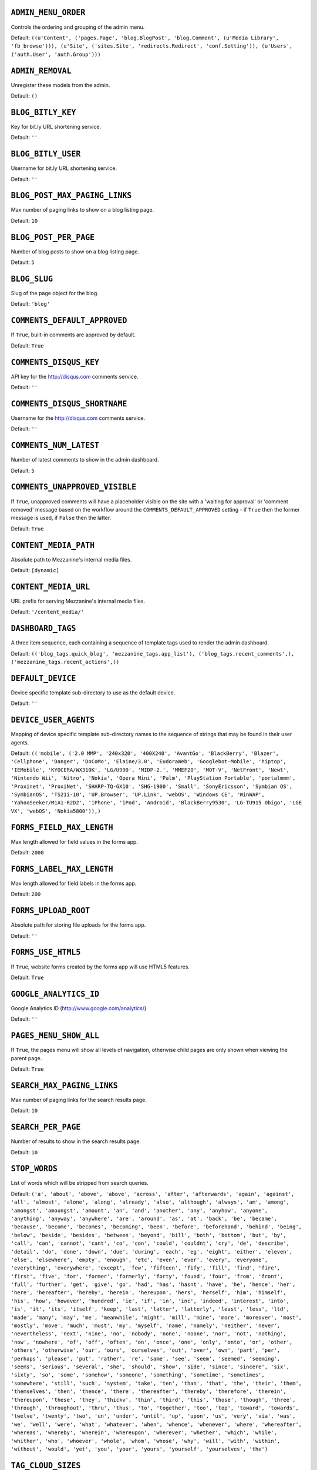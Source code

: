 .. THIS DOCUMENT IS AUTO GENERATED VIA conf.py

``ADMIN_MENU_ORDER``
--------------------

Controls the ordering and grouping of the admin menu.

Default: ``((u'Content', ('pages.Page', 'blog.BlogPost', 'blog.Comment', (u'Media Library', 'fb_browse'))), (u'Site', ('sites.Site', 'redirects.Redirect', 'conf.Setting')), (u'Users', ('auth.User', 'auth.Group')))``

``ADMIN_REMOVAL``
-----------------

Unregister these models from the admin.

Default: ``()``

``BLOG_BITLY_KEY``
------------------

Key for bit.ly URL shortening service.

Default: ``''``

``BLOG_BITLY_USER``
-------------------

Username for bit.ly URL shortening service.

Default: ``''``

``BLOG_POST_MAX_PAGING_LINKS``
------------------------------

Max number of paging links to show on a blog listing page.

Default: ``10``

``BLOG_POST_PER_PAGE``
----------------------

Number of blog posts to show on a blog listing page.

Default: ``5``

``BLOG_SLUG``
-------------

Slug of the page object for the blog.

Default: ``'blog'``

``COMMENTS_DEFAULT_APPROVED``
-----------------------------

If ``True``, built-in comments are approved by default.

Default: ``True``

``COMMENTS_DISQUS_KEY``
-----------------------

API key for the http://disqus.com comments service.

Default: ``''``

``COMMENTS_DISQUS_SHORTNAME``
-----------------------------

Username for the http://disqus.com comments service.

Default: ``''``

``COMMENTS_NUM_LATEST``
-----------------------

Number of latest comments to show in the admin dashboard.

Default: ``5``

``COMMENTS_UNAPPROVED_VISIBLE``
-------------------------------

If ``True``, unapproved comments will have a placeholder visible on the site with a 'waiting for approval' or 'comment removed' message based on the workflow around the ``COMMENTS_DEFAULT_APPROVED`` setting - if ``True`` then the former message is used, if ``False`` then the latter.

Default: ``True``

``CONTENT_MEDIA_PATH``
----------------------

Absolute path to Mezzanine's internal media files.

Default: ``[dynamic]``

``CONTENT_MEDIA_URL``
---------------------

URL prefix for serving Mezzanine's internal media files.

Default: ``'/content_media/'``

``DASHBOARD_TAGS``
------------------

A three item sequence, each containing a sequence of template tags used to render the admin dashboard.

Default: ``(('blog_tags.quick_blog', 'mezzanine_tags.app_list'), ('blog_tags.recent_comments',), ('mezzanine_tags.recent_actions',))``

``DEFAULT_DEVICE``
------------------

Device specific template sub-directory to use as the default device.

Default: ``''``

``DEVICE_USER_AGENTS``
----------------------

Mapping of device specific template sub-directory names to the sequence of strings that may be found in their user agents.

Default: ``(('mobile', ('2.0 MMP', '240x320', '400X240', 'AvantGo', 'BlackBerry', 'Blazer', 'Cellphone', 'Danger', 'DoCoMo', 'Elaine/3.0', 'EudoraWeb', 'Googlebot-Mobile', 'hiptop', 'IEMobile', 'KYOCERA/WX310K', 'LG/U990', 'MIDP-2.', 'MMEF20', 'MOT-V', 'NetFront', 'Newt', 'Nintendo Wii', 'Nitro', 'Nokia', 'Opera Mini', 'Palm', 'PlayStation Portable', 'portalmmm', 'Proxinet', 'ProxiNet', 'SHARP-TQ-GX10', 'SHG-i900', 'Small', 'SonyEricsson', 'Symbian OS', 'SymbianOS', 'TS21i-10', 'UP.Browser', 'UP.Link', 'webOS', 'Windows CE', 'WinWAP', 'YahooSeeker/M1A1-R2D2', 'iPhone', 'iPod', 'Android', 'BlackBerry9530', 'LG-TU915 Obigo', 'LGE VX', 'webOS', 'Nokia5800')),)``

``FORMS_FIELD_MAX_LENGTH``
--------------------------

Max length allowed for field values in the forms app.

Default: ``2000``

``FORMS_LABEL_MAX_LENGTH``
--------------------------

Max length allowed for field labels in the forms app.

Default: ``200``

``FORMS_UPLOAD_ROOT``
---------------------

Absolute path for storing file uploads for the forms app.

Default: ``''``

``FORMS_USE_HTML5``
-------------------

If ``True``, website forms created by the forms app will use HTML5 features.

Default: ``True``

``GOOGLE_ANALYTICS_ID``
-----------------------

Google Analytics ID (http://www.google.com/analytics/)

Default: ``''``

``PAGES_MENU_SHOW_ALL``
-----------------------

If ``True``, the pages menu will show all levels of navigation, otherwise child pages are only shown when viewing the parent page.

Default: ``True``

``SEARCH_MAX_PAGING_LINKS``
---------------------------

Max number of paging links for the search results page.

Default: ``10``

``SEARCH_PER_PAGE``
-------------------

Number of results to show in the search results page.

Default: ``10``

``STOP_WORDS``
--------------

List of words which will be stripped from search queries.

Default: ``('a', 'about', 'above', 'above', 'across', 'after', 'afterwards', 'again', 'against', 'all', 'almost', 'alone', 'along', 'already', 'also', 'although', 'always', 'am', 'among', 'amongst', 'amoungst', 'amount', 'an', 'and', 'another', 'any', 'anyhow', 'anyone', 'anything', 'anyway', 'anywhere', 'are', 'around', 'as', 'at', 'back', 'be', 'became', 'because', 'become', 'becomes', 'becoming', 'been', 'before', 'beforehand', 'behind', 'being', 'below', 'beside', 'besides', 'between', 'beyond', 'bill', 'both', 'bottom', 'but', 'by', 'call', 'can', 'cannot', 'cant', 'co', 'con', 'could', 'couldnt', 'cry', 'de', 'describe', 'detail', 'do', 'done', 'down', 'due', 'during', 'each', 'eg', 'eight', 'either', 'eleven', 'else', 'elsewhere', 'empty', 'enough', 'etc', 'even', 'ever', 'every', 'everyone', 'everything', 'everywhere', 'except', 'few', 'fifteen', 'fify', 'fill', 'find', 'fire', 'first', 'five', 'for', 'former', 'formerly', 'forty', 'found', 'four', 'from', 'front', 'full', 'further', 'get', 'give', 'go', 'had', 'has', 'hasnt', 'have', 'he', 'hence', 'her', 'here', 'hereafter', 'hereby', 'herein', 'hereupon', 'hers', 'herself', 'him', 'himself', 'his', 'how', 'however', 'hundred', 'ie', 'if', 'in', 'inc', 'indeed', 'interest', 'into', 'is', 'it', 'its', 'itself', 'keep', 'last', 'latter', 'latterly', 'least', 'less', 'ltd', 'made', 'many', 'may', 'me', 'meanwhile', 'might', 'mill', 'mine', 'more', 'moreover', 'most', 'mostly', 'move', 'much', 'must', 'my', 'myself', 'name', 'namely', 'neither', 'never', 'nevertheless', 'next', 'nine', 'no', 'nobody', 'none', 'noone', 'nor', 'not', 'nothing', 'now', 'nowhere', 'of', 'off', 'often', 'on', 'once', 'one', 'only', 'onto', 'or', 'other', 'others', 'otherwise', 'our', 'ours', 'ourselves', 'out', 'over', 'own', 'part', 'per', 'perhaps', 'please', 'put', 'rather', 're', 'same', 'see', 'seem', 'seemed', 'seeming', 'seems', 'serious', 'several', 'she', 'should', 'show', 'side', 'since', 'sincere', 'six', 'sixty', 'so', 'some', 'somehow', 'someone', 'something', 'sometime', 'sometimes', 'somewhere', 'still', 'such', 'system', 'take', 'ten', 'than', 'that', 'the', 'their', 'them', 'themselves', 'then', 'thence', 'there', 'thereafter', 'thereby', 'therefore', 'therein', 'thereupon', 'these', 'they', 'thickv', 'thin', 'third', 'this', 'those', 'though', 'three', 'through', 'throughout', 'thru', 'thus', 'to', 'together', 'too', 'top', 'toward', 'towards', 'twelve', 'twenty', 'two', 'un', 'under', 'until', 'up', 'upon', 'us', 'very', 'via', 'was', 'we', 'well', 'were', 'what', 'whatever', 'when', 'whence', 'whenever', 'where', 'whereafter', 'whereas', 'whereby', 'wherein', 'whereupon', 'wherever', 'whether', 'which', 'while', 'whither', 'who', 'whoever', 'whole', 'whom', 'whose', 'why', 'will', 'with', 'within', 'without', 'would', 'yet', 'you', 'your', 'yours', 'yourself', 'yourselves', 'the')``

``TAG_CLOUD_SIZES``
-------------------

Number of different sizes for tags when shown as a cloud.

Default: ``4``

``TEMPLATE_ACCESSIBLE_SETTINGS``
--------------------------------

Sequence of setting names available within templates.

Default: ``('BLOG_BITLY_USER', 'BLOG_BITLY_KEY', 'COMMENTS_DEFAULT_APPROVED', 'COMMENTS_DISQUS_KEY', 'COMMENTS_DISQUS_SHORTNAME', 'COMMENTS_NUM_LATEST', 'CONTENT_MEDIA_URL', 'DEV_SERVER', 'GOOGLE_ANALYTICS_ID', 'PAGES_MENU_SHOW_ALL', 'TINYMCE_URL')``

``THEME``
---------

Package name of theme app to use.

Default: ``''``

``TINYMCE_URL``
---------------

URL prefix for serving Tiny MCE files.

Default: ``'/media/tinymce'``